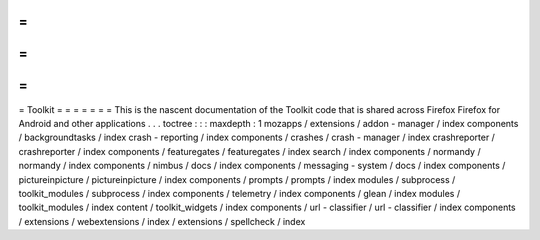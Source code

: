 =
=
=
=
=
=
=
Toolkit
=
=
=
=
=
=
=
This
is
the
nascent
documentation
of
the
Toolkit
code
that
is
shared
across
Firefox
Firefox
for
Android
and
other
applications
.
.
.
toctree
:
:
:
maxdepth
:
1
mozapps
/
extensions
/
addon
-
manager
/
index
components
/
backgroundtasks
/
index
crash
-
reporting
/
index
components
/
crashes
/
crash
-
manager
/
index
crashreporter
/
crashreporter
/
index
components
/
featuregates
/
featuregates
/
index
search
/
index
components
/
normandy
/
normandy
/
index
components
/
nimbus
/
docs
/
index
components
/
messaging
-
system
/
docs
/
index
components
/
pictureinpicture
/
pictureinpicture
/
index
components
/
prompts
/
prompts
/
index
modules
/
subprocess
/
toolkit_modules
/
subprocess
/
index
components
/
telemetry
/
index
components
/
glean
/
index
modules
/
toolkit_modules
/
index
content
/
toolkit_widgets
/
index
components
/
url
-
classifier
/
url
-
classifier
/
index
components
/
extensions
/
webextensions
/
index
/
extensions
/
spellcheck
/
index
